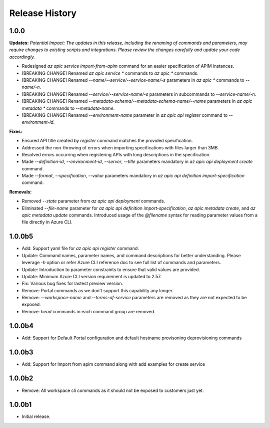 .. :changelog:

Release History
===============

1.0.0
++++++++++++++++++
**Updates:**
*Potential Impact: The updates in this release, including the renaming of commands and parameters, may require changes to existing scripts and integrations. Please review the changes carefully and update your code accordingly.*

* Redesigned `az apic service import-from-apim` command for an easier specification of APIM instances.
* [BREAKING CHANGE] Renamed `az apic service *` commands to `az apic *` commands.
* [BREAKING CHANGE] Renamed `--name/--service/--service-name/-s` parameters in `az apic *` commands to `--name/-n`.
* [BREAKING CHANGE] Renamed `--service/--service-name/-s` parameters in subcommands to `--service-name/-n`.
* [BREAKING CHANGE] Renamed `--metadata-schema/--metadata-schema-name/--name` parameters in `az apic metadata *` commands to `--metadata-name`.
* [BREAKING CHANGE] Renamed `--environment-name` parameter in `az apic api register` command to `--environment-id`.

**Fixes:**

* Ensured API title created by `register` command matches the provided specification.
* Addressed the non-throwing of errors when importing specifications with files larger than 3MB.
* Resolved errors occurring when registering APIs with long descriptions in the specification.
* Made `--definition-id`, `--environment-id`, `--server`, `--title` parameters mandatory in `az apic api deployment create` command.
* Made `--format`, `--specification`, `--value` parameters mandatory in `az apic api definition import-specification` command.

**Removals:**

* Removed `--state` parameter from `az apic api deployment` commands.
* Eliminated `--file-name` parameter for `az apic api definition import-specification`, `az apic metadata create`, and `az apic metadata update` commands. Introduced usage of the `@filename` syntax for reading parameter values from a file directly in Azure CLI.

1.0.0b5
++++++++++++++++++
* Add: Support yaml file for `az apic api register` command.
* Update: Command names, parameter names, and command descriptions for better understanding. Please leverage `-h` option or refer Azure CLI reference doc to see full list of commands and parameters.
* Update: Introduction to parameter constraints to ensure that valid values are provided.
* Update: Minimum Azure CLI version requirement is updated to 2.57.
* Fix: Various bug fixes for lastest preview version.
* Remove: Portal commands as we don't support this capability any longer.
* Remove: `--workspace-name` and `--terms-of-service` parameters are removed as they are not expected to be exposed.
* Remove: `head` commands in each command group are removed.

1.0.0b4
++++++++++++++++++
* Add: Support for Default Portal configuration and default hostname provisoning deprovisioning commands

1.0.0b3
++++++++++++++++++
* Add: Support for Import from apim command along with add examples for create service

1.0.0b2
++++++++++++++++++
* Remove: All workspace cli commands as it should not be exposed to customers just yet.

1.0.0b1
++++++++++++++++++
* Initial release.
